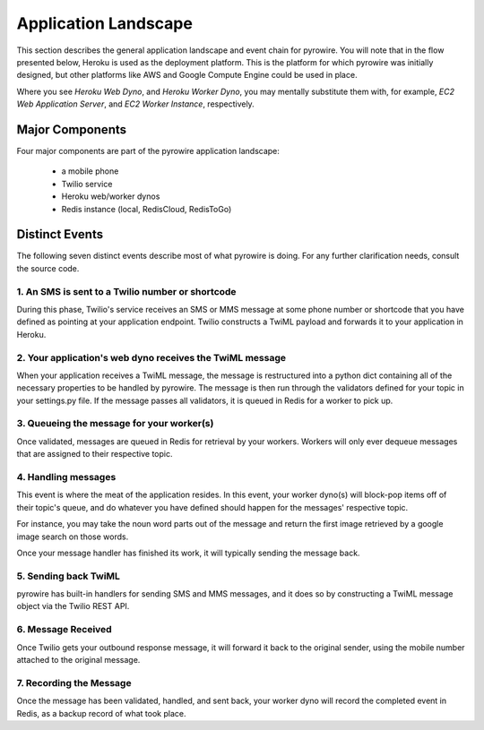 Application Landscape
=====================
This section describes the general application landscape and event chain for pyrowire. You will note that in the flow
presented below, Heroku is used as the deployment platform. This is the platform for which pyrowire was initially designed,
but other platforms like AWS and Google Compute Engine could be used in place.

Where you see *Heroku Web Dyno*, and *Heroku Worker Dyno*, you may mentally substitute them with, for example,
*EC2 Web Application Server*, and *EC2 Worker Instance*, respectively.

Major Components
----------------
Four major components are part of the pyrowire application landscape:

    * a mobile phone
    * Twilio service
    * Heroku web/worker dynos
    * Redis instance (local, RedisCloud, RedisToGo)

.. image:: ../_static/images/components.jpg

Distinct Events
---------------
The following seven distinct events describe most of what pyrowire is doing. For any further clarification needs, consult the source code.

1. An SMS is sent to a Twilio number or shortcode
~~~~~~~~~~~~~~~~~~~~~~~~~~~~~~~~~~~~~~~~~~~~~~~~~

.. image:: ../_static/images/events_1.jpg

During this phase, Twilio's service receives an SMS or MMS message at some phone number or shortcode that you have defined
as pointing at your application endpoint. Twilio constructs a TwiML payload and forwards it to your application in Heroku.

2. Your application's web dyno receives the TwiML message
~~~~~~~~~~~~~~~~~~~~~~~~~~~~~~~~~~~~~~~~~~~~~~~~~~~~~~~~~

.. image:: ../_static/images/events_2.jpg

When your application receives a TwiML message, the message is restructured into a python dict containing all of the
necessary properties to be handled by pyrowire. The message is then run through the validators defined for your topic in
your settings.py file. If the message passes all validators, it is queued in Redis for a worker to pick up.

3. Queueing the message for your worker(s)
~~~~~~~~~~~~~~~~~~~~~~~~~~~~~~~~~~~~~~~~~~
.. image:: ../_static/images/events_3.jpg

Once validated, messages are queued in Redis for retrieval by your workers. Workers will only ever dequeue messages that
are assigned to their respective topic.

4. Handling messages
~~~~~~~~~~~~~~~~~~~~

.. image:: ../_static/images/events_4.jpg

This event is where the meat of the application resides. In this event, your worker dyno(s) will block-pop items off of their
topic's queue, and do whatever you have defined should happen for the messages' respective topic.

For instance, you may take the noun word parts out of the message and return the first image retrieved by a google
image search on those words.

Once your message handler has finished its work, it will typically sending the message back.

5. Sending back TwiML
~~~~~~~~~~~~~~~~~~~~~

.. image:: ../_static/images/events_5.jpg

pyrowire has built-in handlers for sending SMS and MMS messages, and it does so by constructing a TwiML message object via
the Twilio REST API.

6. Message Received
~~~~~~~~~~~~~~~~~~~

.. image:: ../_static/images/events_6.jpg

Once Twilio gets your outbound response message, it will forward it back to the original sender, using the mobile number
attached to the original message.

7. Recording the Message
~~~~~~~~~~~~~~~~~~~~~~~~

.. image:: ../_static/images/events_7.jpg

Once the message has been validated, handled, and sent back, your worker dyno will record the completed event in Redis,
as a backup record of what took place.